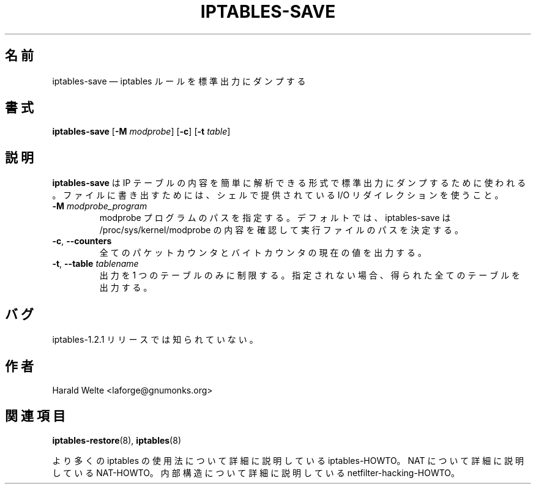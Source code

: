 .\"*******************************************************************
.\"
.\" This file was generated with po4a. Translate the source file.
.\"
.\"*******************************************************************
.\"
.\" Japanese Version Copyright (c) 2001 Yuichi SATO
.\"         all rights reserved.
.\" Translated 2001-05-15, Yuichi SATO <ysato@h4.dion.ne.jp>
.\" Updated 2013-04-08, Akihiro MOTOKI <amotoki@gmail.com>
.\"
.TH IPTABLES\-SAVE 8 "Jan 04, 2001" "" ""
.\"
.\" Man page written by Harald Welte <laforge@gnumonks.org>
.\" It is based on the iptables man page.
.\"
.\"	This program is free software; you can redistribute it and/or modify
.\"	it under the terms of the GNU General Public License as published by
.\"	the Free Software Foundation; either version 2 of the License, or
.\"	(at your option) any later version.
.\"
.\"	This program is distributed in the hope that it will be useful,
.\"	but WITHOUT ANY WARRANTY; without even the implied warranty of
.\"	MERCHANTABILITY or FITNESS FOR A PARTICULAR PURPOSE.  See the
.\"	GNU General Public License for more details.
.\"
.\"	You should have received a copy of the GNU General Public License
.\"	along with this program; if not, write to the Free Software
.\"	Foundation, Inc., 675 Mass Ave, Cambridge, MA 02139, USA.
.\"
.\"
.SH 名前
iptables\-save \(em iptables ルールを標準出力にダンプする
.SH 書式
\fBiptables\-save\fP [\fB\-M\fP \fImodprobe\fP] [\fB\-c\fP] [\fB\-t\fP \fItable\fP]
.SH 説明
.PP
\fBiptables\-save\fP は IP テーブルの内容を簡単に解析できる形式で 標準出力にダンプするために使われる。 ファイルに書き出すためには、
シェルで提供されている I/O リダイレクションを使うこと。
.TP 
\fB\-M\fP \fImodprobe_program\fP
modprobe プログラムのパスを指定する。デフォルトでは、 iptables\-save は /proc/sys/kernel/modprobe
の内容を確認して実行ファイルのパスを決定する。
.TP 
\fB\-c\fP, \fB\-\-counters\fP
全てのパケットカウンタとバイトカウンタの現在の値を出力する。
.TP 
\fB\-t\fP, \fB\-\-table\fP \fItablename\fP
出力を 1 つのテーブルのみに制限する。 指定されない場合、得られた全てのテーブルを出力する。
.SH バグ
iptables\-1.2.1 リリースでは知られていない。
.SH 作者
Harald Welte <laforge@gnumonks.org>
.SH 関連項目
\fBiptables\-restore\fP(8), \fBiptables\fP(8)
.PP
より多くの iptables の使用法について 詳細に説明している iptables\-HOWTO。 NAT について詳細に説明している
NAT\-HOWTO。 内部構造について詳細に説明している netfilter\-hacking\-HOWTO。
